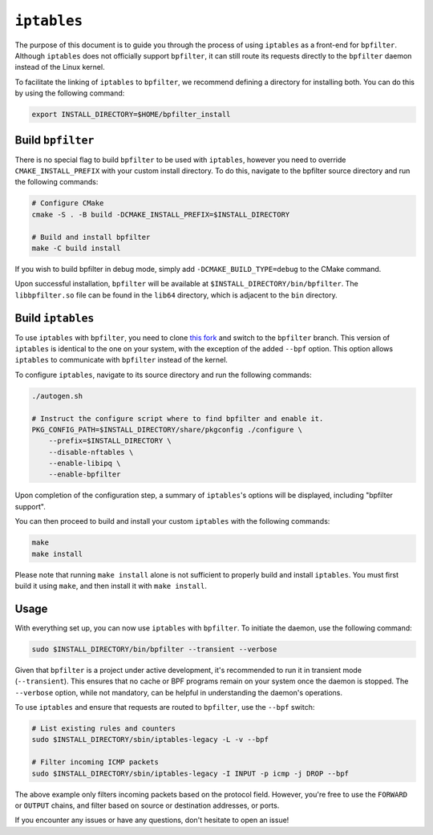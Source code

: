 ``iptables``
============


The purpose of this document is to guide you through the process of using ``iptables`` as a front-end for ``bpfilter``. Although ``iptables`` does not officially support ``bpfilter``, it can still route its requests directly to the ``bpfilter`` daemon instead of the Linux kernel.

To facilitate the linking of ``iptables`` to ``bpfilter``, we recommend defining a directory for installing both. You can do this by using the following command:

.. code-block:: shell

    export INSTALL_DIRECTORY=$HOME/bpfilter_install


Build ``bpfilter``
------------------

There is no special flag to build ``bpfilter`` to be used with ``iptables``, however you need to override ``CMAKE_INSTALL_PREFIX`` with your custom install directory. To do this, navigate to the bpfilter source directory and run the following commands:

.. code-block:: shell

    # Configure CMake
    cmake -S . -B build -DCMAKE_INSTALL_PREFIX=$INSTALL_DIRECTORY

    # Build and install bpfilter
    make -C build install

If you wish to build bpfilter in debug mode, simply add ``-DCMAKE_BUILD_TYPE=debug`` to the CMake command.

Upon successful installation, ``bpfilter`` will be available at ``$INSTALL_DIRECTORY/bin/bpfilter``. The ``libbpfilter.so`` file can be found in the ``lib64`` directory, which is adjacent to the ``bin`` directory.

Build ``iptables``
------------------

To use ``iptables`` with ``bpfilter``, you need to clone `this fork <https://github.com/qdeslandes/iptables.git>`_ and switch to the ``bpfilter`` branch. This version of ``iptables`` is identical to the one on your system, with the exception of the added ``--bpf`` option. This option allows ``iptables`` to communicate with ``bpfilter`` instead of the kernel.

To configure ``iptables``, navigate to its source directory and run the following commands:

.. code-block:: shell

    ./autogen.sh

    # Instruct the configure script where to find bpfilter and enable it.
    PKG_CONFIG_PATH=$INSTALL_DIRECTORY/share/pkgconfig ./configure \
        --prefix=$INSTALL_DIRECTORY \
        --disable-nftables \
        --enable-libipq \
        --enable-bpfilter

Upon completion of the configuration step, a summary of ``iptables``'s options will be displayed, including "bpfilter support".

You can then proceed to build and install your custom ``iptables`` with the following commands:

.. code-block:: shell

    make
    make install

Please note that running ``make install`` alone is not sufficient to properly build and install ``iptables``. You must first build it using ``make``, and then install it with ``make install``.

Usage
-----

With everything set up, you can now use ``iptables`` with ``bpfilter``. To initiate the daemon, use the following command:

.. code-block:: shell

    sudo $INSTALL_DIRECTORY/bin/bpfilter --transient --verbose

Given that ``bpfilter`` is a project under active development, it's recommended to run it in transient mode (``--transient``). This ensures that no cache or BPF programs remain on your system once the daemon is stopped. The ``--verbose`` option, while not mandatory, can be helpful in understanding the daemon's operations.

To use ``iptables`` and ensure that requests are routed to ``bpfilter``, use the ``--bpf`` switch:

.. code-block:: shell

    # List existing rules and counters
    sudo $INSTALL_DIRECTORY/sbin/iptables-legacy -L -v --bpf

    # Filter incoming ICMP packets
    sudo $INSTALL_DIRECTORY/sbin/iptables-legacy -I INPUT -p icmp -j DROP --bpf

The above example only filters incoming packets based on the protocol field. However, you're free to use the ``FORWARD`` or ``OUTPUT`` chains, and filter based on source or destination addresses, or ports.

If you encounter any issues or have any questions, don't hesitate to open an issue!
